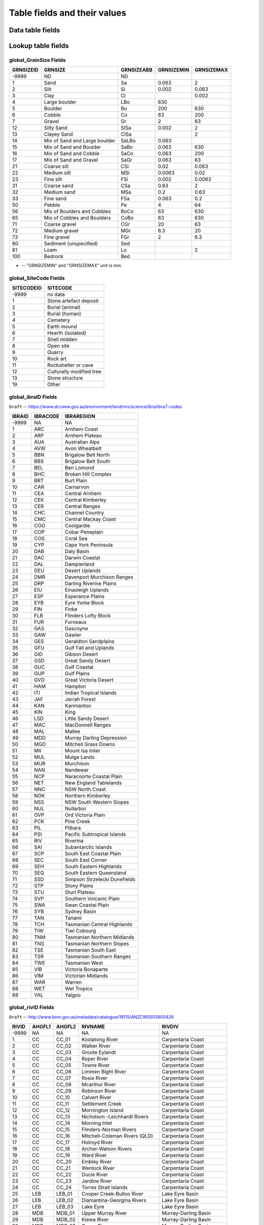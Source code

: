 =============================
Table fields and their values
=============================

Data table fields
-----------------



Lookup table fields
-------------------

..  _global_GrainSize_Fields:

global_GrainSize Fields
~~~~~~~~~~~~~~~~~~~~~~~

========= ============================= ========== ========== ==========
GRNSIZEID GRNSIZE                       GRNSIZEABB GRNSIZEMIN GRNSIZEMAX
========= ============================= ========== ========== ==========
-9999     ND                            ND                    
1         Sand                          Sa         0.063      2
2         Silt                          Si         0.002      0.063
3         Clay                          Cl                    0.002
4         Large boulder                 LBo        630        
5         Boulder                       Bo         200        630
6         Cobble                        Co         63         200
7         Gravel                        Gr         2          63
12        Silty Sand                    SiSa       0.002      2
13        Clayey Sand                   ClSa                  2
14        Mix of Sand and Large boulder SaLBo      0.063      
15        Mix of Sand and Boulder       SaBo       0.063      630
16        Mix of Sand and Cobble        SaCo       0.063      200
17        Mix of Sand and Gravel        SaGr       0.063      63
21        Coarse silt                   CSi        0.02       0.063
22        Medium silt                   MSi        0.0063     0.02
23        Fine silt                     FSi        0.002      0.0063
31        Coarse sand                   CSa        0.63       2
32        Medium sand                   MSa        0.2        0.63
33        Fine sand                     FSa        0.063      0.2
50        Pebble                        Pe         4          64
56        Mix of Boulders and Cobbles   BoCo       63         630
65        Mix of Cobbles and Boulders   CoBo       63         630
71        Coarse gravel                 CGr        20         63
72        Medium gravel                 MGr        6.3        20
73        Fine gravel                   FGr        2          6.3
80        Sediment (unspecified)        Sed                   
81        Loam                          Lo                    2
100       Bedrock                       Bed                   
========= ============================= ========== ========== ==========

* -- "GRNSIZEMIN" and "GRNSIZEMAX" unit is *mm*.

..  _global_SiteCode_Fields:

global_SiteCode Fields
~~~~~~~~~~~~~~~~~~~~

========== ========================
SITECODEID SITECODE
========== ========================
-9999      no data
1          Stone artefact deposit
2          Burial (animal)
3          Burial (human)
4          Cemetery
5          Earth mound
6          Hearth (isolated)
7          Shell midden
8          Open site
9          Quarry
10         Rock art
11         Rockshelter or cave
12         Culturally modified tree
13         Stone structure
19         Other
========== ========================

..  _global_ibraID_Fields:

global_ibraID Fields
~~~~~~~~~~~~~~~~~~~~

``Draft`` -- `https://www.dcceew.gov.au/environment/land/nrs/science/ibra/ibra7-codes <https://www.dcceew.gov.au/environment/land/nrs/science/ibra/ibra7-codes>`_

====== ======== =============================
IBRAID IBRACODE IBRAREGION
====== ======== =============================
-9999  NA       NA
1      ARC      Arnhem Coast
2      ARP      Arnhem Plateau
3      AUA      Australian Alps
4      AVW      Avon Wheatbelt
5      BBN      Brigalow Belt North
6      BBS      Brigalow Belt South
7      BEL      Ben Lomond
8      BHC      Broken Hill Complex
9      BRT      Burt Plain
10     CAR      Carnarvon
11     CEA      Central Arnhem
12     CEK      Central Kimberley
13     CER      Central Ranges
14     CHC      Channel Country
15     CMC      Central Mackay Coast
16     COO      Coolgardie
17     COP      Cobar Peneplain
18     COS      Coral Sea
19     CYP      Cape York Peninsula
20     DAB      Daly Basin
21     DAC      Darwin Coastal
22     DAL      Dampierland
23     DEU      Desert Uplands
24     DMR      Davenport Murchison Ranges
25     DRP      Darling Riverine Plains
26     EIU      Einasleigh Uplands
27     ESP      Esperance Plains
28     EYB      Eyre Yorke Block
29     FIN      Finke
30     FLB      Flinders Lofty Block
31     FUR      Furneaux
32     GAS      Gascoyne
33     GAW      Gawler
34     GES      Geraldton Sandplains
35     GFU      Gulf Fall and Uplands
36     GID      Gibson Desert
37     GSD      Great Sandy Desert
38     GUC      Gulf Coastal
39     GUP      Gulf Plains
40     GVD      Great Victoria Desert
41     HAM      Hampton
42     ITI      Indian Tropical Islands
43     JAF      Jarrah Forest
44     KAN      Kanmantoo
45     KIN      King
46     LSD      Little Sandy Desert
47     MAC      MacDonnell Ranges
48     MAL      Mallee
49     MDD      Murray Darling Depression
50     MGD      Mitchell Grass Downs
51     MII      Mount Isa Inlier
52     MUL      Mulga Lands
53     MUR      Murchison
54     NAN      Nandewar
55     NCP      Naracoorte Coastal Plain
56     NET      New England Tablelands
57     NNC      NSW North Coast
58     NOK      Northern Kimberley
59     NSS      NSW South Western Slopes
60     NUL      Nullarbor
61     OVP      Ord Victoria Plain
62     PCK      Pine Creek
63     PIL      Pilbara
64     PSI      Pacific Subtropical Islands
65     RIV      Riverina
66     SAI      Subantarctic Islands
67     SCP      South East Coastal Plain
68     SEC      South East Corner
69     SEH      South Eastern Highlands
70     SEQ      South Eastern Queensland
71     SSD      Simpson Strzelecki Dunefields
72     STP      Stony Plains
73     STU      Sturt Plateau
74     SVP      Southern Volcanic Plain
75     SWA      Swan Coastal Plain
76     SYB      Sydney Basin
77     TAN      Tanami
78     TCH      Tasmanian Central Highlands
79     TIW      Tiwi Cobourg
80     TNM      Tasmanian Northern Midlands
81     TNS      Tasmanian Northern Slopes
82     TSE      Tasmanian South East
83     TSR      Tasmanian Southern Ranges
84     TWE      Tasmanian West
85     VIB      Victoria Bonaparte
86     VIM      Victorian Midlands
87     WAR      Warren
88     WET      Wet Tropics
89     YAL      Yalgoo
====== ======== =============================

..  _global_rivID_Fields:

global_rivID Fields
~~~~~~~~~~~~~~~~~~~~

``Draft`` -- `http://www.bom.gov.au/metadata/catalogue/19115/ANZCW0503900426 <http://www.bom.gov.au/metadata/catalogue/19115/ANZCW0503900426>`_

+-------+--------+--------+---------------------+---------------------+
| RIVID | AHGFL1 | AHGFL2 | RIVNAME             | RIVDIV              |
+=======+========+========+=====================+=====================+
| -9999 | NA     | NA     | NA                  | NA                  |
+-------+--------+--------+---------------------+---------------------+
| 1     | CC     | CC_01  | Koolatong River     | Carpentaria Coast   |
+-------+--------+--------+---------------------+---------------------+
| 2     | CC     | CC_02  | Walker River        | Carpentaria Coast   |
+-------+--------+--------+---------------------+---------------------+
| 3     | CC     | CC_03  | Groote Eylandt      | Carpentaria Coast   |
+-------+--------+--------+---------------------+---------------------+
| 4     | CC     | CC_04  | Roper River         | Carpentaria Coast   |
+-------+--------+--------+---------------------+---------------------+
| 5     | CC     | CC_05  | Towns River         | Carpentaria Coast   |
+-------+--------+--------+---------------------+---------------------+
| 6     | CC     | CC_06  | Limmen Bight River  | Carpentaria Coast   |
+-------+--------+--------+---------------------+---------------------+
| 7     | CC     | CC_07  | Rosie River         | Carpentaria Coast   |
+-------+--------+--------+---------------------+---------------------+
| 8     | CC     | CC_08  | Mcarthur River      | Carpentaria Coast   |
+-------+--------+--------+---------------------+---------------------+
| 9     | CC     | CC_09  | Robinson River      | Carpentaria Coast   |
+-------+--------+--------+---------------------+---------------------+
| 10    | CC     | CC_10  | Calvert River       | Carpentaria Coast   |
+-------+--------+--------+---------------------+---------------------+
| 11    | CC     | CC_11  | Settlement Creek    | Carpentaria Coast   |
+-------+--------+--------+---------------------+---------------------+
| 12    | CC     | CC_12  | Mornington Island   | Carpentaria Coast   |
+-------+--------+--------+---------------------+---------------------+
| 13    | CC     | CC_13  | Nicholson           | Carpentaria Coast   |
|       |        |        | -Leichhardt Rivers  |                     |
+-------+--------+--------+---------------------+---------------------+
| 14    | CC     | CC_14  | Morning Inlet       | Carpentaria Coast   |
+-------+--------+--------+---------------------+---------------------+
| 15    | CC     | CC_15  | Flinders-Norman     | Carpentaria Coast   |
|       |        |        | Rivers              |                     |
+-------+--------+--------+---------------------+---------------------+
| 16    | CC     | CC_16  | Mitchell-Coleman    | Carpentaria Coast   |
|       |        |        | Rivers (QLD)        |                     |
+-------+--------+--------+---------------------+---------------------+
| 17    | CC     | CC_17  | Holroyd River       | Carpentaria Coast   |
+-------+--------+--------+---------------------+---------------------+
| 18    | CC     | CC_18  | Archer-Watson       | Carpentaria Coast   |
|       |        |        | Rivers              |                     |
+-------+--------+--------+---------------------+---------------------+
| 19    | CC     | CC_19  | Ward River          | Carpentaria Coast   |
+-------+--------+--------+---------------------+---------------------+
| 20    | CC     | CC_20  | Embley River        | Carpentaria Coast   |
+-------+--------+--------+---------------------+---------------------+
| 21    | CC     | CC_21  | Wenlock River       | Carpentaria Coast   |
+-------+--------+--------+---------------------+---------------------+
| 22    | CC     | CC_22  | Ducie River         | Carpentaria Coast   |
+-------+--------+--------+---------------------+---------------------+
| 23    | CC     | CC_23  | Jardine River       | Carpentaria Coast   |
+-------+--------+--------+---------------------+---------------------+
| 24    | CC     | CC_24  | Torres Strait       | Carpentaria Coast   |
|       |        |        | Islands             |                     |
+-------+--------+--------+---------------------+---------------------+
| 25    | LEB    | LEB_01 | Cooper Creek-Bulloo | Lake Eyre Basin     |
|       |        |        | River               |                     |
+-------+--------+--------+---------------------+---------------------+
| 26    | LEB    | LEB_02 | Diamantina-Georgina | Lake Eyre Basin     |
|       |        |        | Rivers              |                     |
+-------+--------+--------+---------------------+---------------------+
| 27    | LEB    | LEB_03 | Lake Eyre           | Lake Eyre Basin     |
+-------+--------+--------+---------------------+---------------------+
| 28    | MDB    | MDB_01 | Upper Murray River  | Murray-Darling      |
|       |        |        |                     | Basin               |
+-------+--------+--------+---------------------+---------------------+
| 29    | MDB    | MDB_02 | Kiewa River         | Murray-Darling      |
|       |        |        |                     | Basin               |
+-------+--------+--------+---------------------+---------------------+
| 30    | MDB    | MDB_03 | Ovens River         | Murray-Darling      |
|       |        |        |                     | Basin               |
+-------+--------+--------+---------------------+---------------------+
| 31    | MDB    | MDB_04 | Broken River        | Murray-Darling      |
|       |        |        |                     | Basin               |
+-------+--------+--------+---------------------+---------------------+
| 32    | MDB    | MDB_05 | Goulburn River      | Murray-Darling      |
|       |        |        |                     | Basin               |
+-------+--------+--------+---------------------+---------------------+
| 33    | MDB    | MDB_06 | Campaspe River      | Murray-Darling      |
|       |        |        |                     | Basin               |
+-------+--------+--------+---------------------+---------------------+
| 34    | MDB    | MDB_07 | Loddon River        | Murray-Darling      |
|       |        |        |                     | Basin               |
+-------+--------+--------+---------------------+---------------------+
| 35    | MDB    | MDB_08 | Avoca River         | Murray-Darling      |
|       |        |        |                     | Basin               |
+-------+--------+--------+---------------------+---------------------+
| 36    | MDB    | MDB_09 | Avon River-Tyrell   | Murray-Darling      |
|       |        |        | Lake                | Basin               |
+-------+--------+--------+---------------------+---------------------+
| 37    | MDB    | MDB_10 | Murray Riverina     | Murray-Darling      |
|       |        |        |                     | Basin               |
+-------+--------+--------+---------------------+---------------------+
| 38    | MDB    | MDB_11 | Billabong-Yanco     | Murray-Darling      |
|       |        |        | Creeks              | Basin               |
+-------+--------+--------+---------------------+---------------------+
| 39    | MDB    | MDB_12 | Murrumbidgee River  | Murray-Darling      |
|       |        |        |                     | Basin               |
+-------+--------+--------+---------------------+---------------------+
| 40    | MDB    | MDB_13 | Lachlan River       | Murray-Darling      |
|       |        |        |                     | Basin               |
+-------+--------+--------+---------------------+---------------------+
| 41    | MDB    | MDB_14 | Benanee-Willandra   | Murray-Darling      |
|       |        |        | Creek               | Basin               |
+-------+--------+--------+---------------------+---------------------+
| 42    | MDB    | MDB_15 | Wimmera River       | Murray-Darling      |
|       |        |        |                     | Basin               |
+-------+--------+--------+---------------------+---------------------+
| 43    | MDB    | MDB_16 | Upper Mallee        | Murray-Darling      |
|       |        |        |                     | Basin               |
+-------+--------+--------+---------------------+---------------------+
| 44    | MDB    | MDB_17 | Border Rivers       | Murray-Darling      |
|       |        |        |                     | Basin               |
+-------+--------+--------+---------------------+---------------------+
| 45    | MDB    | MDB_18 | Moonie River        | Murray-Darling      |
|       |        |        |                     | Basin               |
+-------+--------+--------+---------------------+---------------------+
| 46    | MDB    | MDB_19 | Gwydir River        | Murray-Darling      |
|       |        |        |                     | Basin               |
+-------+--------+--------+---------------------+---------------------+
| 47    | MDB    | MDB_20 | Namoi River         | Murray-Darling      |
|       |        |        |                     | Basin               |
+-------+--------+--------+---------------------+---------------------+
| 48    | MDB    | MDB_21 | Castlereagh River   | Murray-Darling      |
|       |        |        |                     | Basin               |
+-------+--------+--------+---------------------+---------------------+
| 49    | MDB    | MDB_22 | Macquarie-Bogan     | Murray-Darling      |
|       |        |        | Rivers              | Basin               |
+-------+--------+--------+---------------------+---------------------+
| 50    | MDB    | MDB_23 | Condamine-Culgoa    | Murray-Darling      |
|       |        |        | Rivers              | Basin               |
+-------+--------+--------+---------------------+---------------------+
| 51    | MDB    | MDB_24 | Warrego River       | Murray-Darling      |
|       |        |        |                     | Basin               |
+-------+--------+--------+---------------------+---------------------+
| 52    | MDB    | MDB_25 | Paroo River         | Murray-Darling      |
|       |        |        |                     | Basin               |
+-------+--------+--------+---------------------+---------------------+
| 53    | MDB    | MDB_26 | Darling River       | Murray-Darling      |
|       |        |        |                     | Basin               |
+-------+--------+--------+---------------------+---------------------+
| 54    | MDB    | MDB_27 | Lower Mallee        | Murray-Darling      |
|       |        |        |                     | Basin               |
+-------+--------+--------+---------------------+---------------------+
| 55    | MDB    | MDB_28 | Lower Murray River  | Murray-Darling      |
|       |        |        |                     | Basin               |
+-------+--------+--------+---------------------+---------------------+
| 56    | NEC    | NEC_01 | Jacky Jacky Creek   | North East Coast    |
+-------+--------+--------+---------------------+---------------------+
| 57    | NEC    | NEC_02 | Olive-Pascoe Rivers | North East Coast    |
+-------+--------+--------+---------------------+---------------------+
| 58    | NEC    | NEC_03 | Lockhart River      | North East Coast    |
+-------+--------+--------+---------------------+---------------------+
| 59    | NEC    | NEC_04 | Stewart River       | North East Coast    |
+-------+--------+--------+---------------------+---------------------+
| 60    | NEC    | NEC_05 | Normanby River      | North East Coast    |
+-------+--------+--------+---------------------+---------------------+
| 61    | NEC    | NEC_06 | Jeannie River       | North East Coast    |
+-------+--------+--------+---------------------+---------------------+
| 62    | NEC    | NEC_07 | Endeavour River     | North East Coast    |
+-------+--------+--------+---------------------+---------------------+
| 63    | NEC    | NEC_08 | Daintree River      | North East Coast    |
+-------+--------+--------+---------------------+---------------------+
| 64    | NEC    | NEC_09 | Mossman River       | North East Coast    |
+-------+--------+--------+---------------------+---------------------+
| 65    | NEC    | NEC_10 | Barron River        | North East Coast    |
+-------+--------+--------+---------------------+---------------------+
| 66    | NEC    | NEC_11 | Mulgrave-Russell    | North East Coast    |
|       |        |        | Rivers              |                     |
+-------+--------+--------+---------------------+---------------------+
| 67    | NEC    | NEC_12 | Johnstone River     | North East Coast    |
+-------+--------+--------+---------------------+---------------------+
| 68    | NEC    | NEC_13 | Tully-Murray Rivers | North East Coast    |
+-------+--------+--------+---------------------+---------------------+
| 69    | NEC    | NEC_14 | Cardwell Coast      | North East Coast    |
+-------+--------+--------+---------------------+---------------------+
| 70    | NEC    | NEC_15 | Hinchinbrook Island | North East Coast    |
+-------+--------+--------+---------------------+---------------------+
| 71    | NEC    | NEC_16 | Herbert River       | North East Coast    |
+-------+--------+--------+---------------------+---------------------+
| 72    | NEC    | NEC_17 | Black River         | North East Coast    |
+-------+--------+--------+---------------------+---------------------+
| 73    | NEC    | NEC_18 | Ross River          | North East Coast    |
+-------+--------+--------+---------------------+---------------------+
| 74    | NEC    | NEC_19 | Haughton River      | North East Coast    |
+-------+--------+--------+---------------------+---------------------+
| 75    | NEC    | NEC_20 | Burdekin River      | North East Coast    |
+-------+--------+--------+---------------------+---------------------+
| 76    | NEC    | NEC_21 | Don River           | North East Coast    |
+-------+--------+--------+---------------------+---------------------+
| 77    | NEC    | NEC_22 | Proserpine River    | North East Coast    |
+-------+--------+--------+---------------------+---------------------+
| 78    | NEC    | NEC_23 | Whitsunday Islands  | North East Coast    |
+-------+--------+--------+---------------------+---------------------+
| 79    | NEC    | NEC_24 | O'connell River     | North East Coast    |
+-------+--------+--------+---------------------+---------------------+
| 80    | NEC    | NEC_25 | Pioneer River       | North East Coast    |
+-------+--------+--------+---------------------+---------------------+
| 81    | NEC    | NEC_26 | Plane Creek         | North East Coast    |
+-------+--------+--------+---------------------+---------------------+
| 82    | NEC    | NEC_27 | Styx River          | North East Coast    |
+-------+--------+--------+---------------------+---------------------+
| 83    | NEC    | NEC_28 | Shoalwater Creek    | North East Coast    |
+-------+--------+--------+---------------------+---------------------+
| 84    | NEC    | NEC_29 | Water Park Creek    | North East Coast    |
+-------+--------+--------+---------------------+---------------------+
| 85    | NEC    | NEC_30 | Fitzroy River (QLD) | North East Coast    |
+-------+--------+--------+---------------------+---------------------+
| 86    | NEC    | NEC_31 | Calliope River      | North East Coast    |
+-------+--------+--------+---------------------+---------------------+
| 87    | NEC    | NEC_32 | Curtis Island       | North East Coast    |
+-------+--------+--------+---------------------+---------------------+
| 88    | NEC    | NEC_33 | Boyne River         | North East Coast    |
+-------+--------+--------+---------------------+---------------------+
| 89    | NEC    | NEC_34 | Baffle Creek        | North East Coast    |
+-------+--------+--------+---------------------+---------------------+
| 90    | NEC    | NEC_35 | Kolan River         | North East Coast    |
+-------+--------+--------+---------------------+---------------------+
| 91    | NEC    | NEC_36 | Burnett River       | North East Coast    |
+-------+--------+--------+---------------------+---------------------+
| 92    | NEC    | NEC_37 | Burrum River        | North East Coast    |
+-------+--------+--------+---------------------+---------------------+
| 93    | NEC    | NEC_38 | Mary River (QLD)    | North East Coast    |
+-------+--------+--------+---------------------+---------------------+
| 94    | NEC    | NEC_39 | Fraser Island       | North East Coast    |
+-------+--------+--------+---------------------+---------------------+
| 95    | NEC    | NEC_40 | Noosa River         | North East Coast    |
+-------+--------+--------+---------------------+---------------------+
| 96    | NEC    | NEC_41 | Maroochy River      | North East Coast    |
+-------+--------+--------+---------------------+---------------------+
| 97    | NEC    | NEC_42 | Pine River          | North East Coast    |
+-------+--------+--------+---------------------+---------------------+
| 98    | NEC    | NEC_43 | Brisbane River      | North East Coast    |
+-------+--------+--------+---------------------+---------------------+
| 99    | NEC    | NEC_44 | Stradbroke Island   | North East Coast    |
+-------+--------+--------+---------------------+---------------------+
| 100   | NEC    | NEC_45 | Logan-Albert Rivers | North East Coast    |
+-------+--------+--------+---------------------+---------------------+
| 101   | NEC    | NEC_46 | South Coast         | North East Coast    |
+-------+--------+--------+---------------------+---------------------+
| 102   | NWP    | NWP_01 | De Grey River       | North Western       |
|       |        |        |                     | Plateau             |
+-------+--------+--------+---------------------+---------------------+
| 103   | NWP    | NWP_02 | Sandy Desert        | North Western       |
|       |        |        |                     | Plateau             |
+-------+--------+--------+---------------------+---------------------+
| 104   | PG     | PG_01  | Greenough River     | Pilbara-Gascoyne    |
+-------+--------+--------+---------------------+---------------------+
| 105   | PG     | PG_02  | Murchison River     | Pilbara-Gascoyne    |
+-------+--------+--------+---------------------+---------------------+
| 106   | PG     | PG_03  | Wooramel River      | Pilbara-Gascoyne    |
+-------+--------+--------+---------------------+---------------------+
| 107   | PG     | PG_04  | Gascoyne River      | Pilbara-Gascoyne    |
+-------+--------+--------+---------------------+---------------------+
| 108   | PG     | PG_05  | Yannarie River      | Pilbara-Gascoyne    |
+-------+--------+--------+---------------------+---------------------+
| 109   | PG     | PG_06  | Ashburton River     | Pilbara-Gascoyne    |
+-------+--------+--------+---------------------+---------------------+
| 110   | PG     | PG_07  | Onslow Coast        | Pilbara-Gascoyne    |
+-------+--------+--------+---------------------+---------------------+
| 111   | PG     | PG_08  | Fortescue River     | Pilbara-Gascoyne    |
+-------+--------+--------+---------------------+---------------------+
| 112   | PG     | PG_09  | Port Hedland Coast  | Pilbara-Gascoyne    |
+-------+--------+--------+---------------------+---------------------+
| 113   | SAG    | SAG_01 | Fleurieu Peninsula  | South Australian    |
|       |        |        |                     | Gulf                |
+-------+--------+--------+---------------------+---------------------+
| 114   | SAG    | SAG_02 | Myponga River       | South Australian    |
|       |        |        |                     | Gulf                |
+-------+--------+--------+---------------------+---------------------+
| 115   | SAG    | SAG_03 | Onkaparinga River   | South Australian    |
|       |        |        |                     | Gulf                |
+-------+--------+--------+---------------------+---------------------+
| 116   | SAG    | SAG_04 | Torrens River       | South Australian    |
|       |        |        |                     | Gulf                |
+-------+--------+--------+---------------------+---------------------+
| 117   | SAG    | SAG_05 | Gawler River        | South Australian    |
|       |        |        |                     | Gulf                |
+-------+--------+--------+---------------------+---------------------+
| 118   | SAG    | SAG_06 | Wakefield River     | South Australian    |
|       |        |        |                     | Gulf                |
+-------+--------+--------+---------------------+---------------------+
| 119   | SAG    | SAG_07 | Broughton River     | South Australian    |
|       |        |        |                     | Gulf                |
+-------+--------+--------+---------------------+---------------------+
| 120   | SAG    | SAG_08 | Lake                | South Australian    |
|       |        |        | Torrens-Mambray     | Gulf                |
|       |        |        | Coast               |                     |
+-------+--------+--------+---------------------+---------------------+
| 121   | SAG    | SAG_09 | Spencer Gulf        | South Australian    |
|       |        |        |                     | Gulf                |
+-------+--------+--------+---------------------+---------------------+
| 122   | SAG    | SAG_10 | Eyre Peninsula      | South Australian    |
|       |        |        |                     | Gulf                |
+-------+--------+--------+---------------------+---------------------+
| 123   | SAG    | SAG_11 | Kangaroo Island     | South Australian    |
|       |        |        |                     | Gulf                |
+-------+--------+--------+---------------------+---------------------+
| 124   | SEN    | SEN_01 | Tweed River         | South East Coast    |
|       |        |        |                     | (NSW)               |
+-------+--------+--------+---------------------+---------------------+
| 125   | SEN    | SEN_02 | Brunswick River     | South East Coast    |
|       |        |        |                     | (NSW)               |
+-------+--------+--------+---------------------+---------------------+
| 126   | SEN    | SEN_03 | Richmond River      | South East Coast    |
|       |        |        |                     | (NSW)               |
+-------+--------+--------+---------------------+---------------------+
| 127   | SEN    | SEN_04 | Clarence River      | South East Coast    |
|       |        |        |                     | (NSW)               |
+-------+--------+--------+---------------------+---------------------+
| 128   | SEN    | SEN_05 | Bellinger River     | South East Coast    |
|       |        |        |                     | (NSW)               |
+-------+--------+--------+---------------------+---------------------+
| 129   | SEN    | SEN_06 | Macleay River       | South East Coast    |
|       |        |        |                     | (NSW)               |
+-------+--------+--------+---------------------+---------------------+
| 130   | SEN    | SEN_07 | Hastings River      | South East Coast    |
|       |        |        |                     | (NSW)               |
+-------+--------+--------+---------------------+---------------------+
| 131   | SEN    | SEN_08 | Manning River       | South East Coast    |
|       |        |        |                     | (NSW)               |
+-------+--------+--------+---------------------+---------------------+
| 132   | SEN    | SEN_09 | Karuah River        | South East Coast    |
|       |        |        |                     | (NSW)               |
+-------+--------+--------+---------------------+---------------------+
| 133   | SEN    | SEN_10 | Hunter River        | South East Coast    |
|       |        |        |                     | (NSW)               |
+-------+--------+--------+---------------------+---------------------+
| 134   | SEN    | SEN_11 | Macquarie-Tuggerah  | South East Coast    |
|       |        |        | Lakes               | (NSW)               |
+-------+--------+--------+---------------------+---------------------+
| 135   | SEN    | SEN_12 | Hawkesbury River    | South East Coast    |
|       |        |        |                     | (NSW)               |
+-------+--------+--------+---------------------+---------------------+
| 136   | SEN    | SEN_13 | Sydney              | South East Coast    |
|       |        |        | Coast-Georges River | (NSW)               |
+-------+--------+--------+---------------------+---------------------+
| 137   | SEN    | SEN_14 | Wollongong Coast    | South East Coast    |
|       |        |        |                     | (NSW)               |
+-------+--------+--------+---------------------+---------------------+
| 138   | SEN    | SEN_15 | Shoalhaven River    | South East Coast    |
|       |        |        |                     | (NSW)               |
+-------+--------+--------+---------------------+---------------------+
| 139   | SEN    | SEN_16 | Clyde River-Jervis  | South East Coast    |
|       |        |        | Bay                 | (NSW)               |
+-------+--------+--------+---------------------+---------------------+
| 140   | SEN    | SEN_17 | Moruya River        | South East Coast    |
|       |        |        |                     | (NSW)               |
+-------+--------+--------+---------------------+---------------------+
| 141   | SEN    | SEN_18 | Tuross River        | South East Coast    |
|       |        |        |                     | (NSW)               |
+-------+--------+--------+---------------------+---------------------+
| 142   | SEN    | SEN_19 | Bega River          | South East Coast    |
|       |        |        |                     | (NSW)               |
+-------+--------+--------+---------------------+---------------------+
| 143   | SEN    | SEN_20 | Towamba River       | South East Coast    |
|       |        |        |                     | (NSW)               |
+-------+--------+--------+---------------------+---------------------+
| 144   | SEV    | SEV_01 | East Gippsland      | South East Coast    |
|       |        |        |                     | (Victoria)          |
+-------+--------+--------+---------------------+---------------------+
| 145   | SEV    | SEV_02 | Snowy River         | South East Coast    |
|       |        |        |                     | (Victoria)          |
+-------+--------+--------+---------------------+---------------------+
| 146   | SEV    | SEV_03 | Mitchell-Thomson    | South East Coast    |
|       |        |        | Rivers              | (Victoria)          |
+-------+--------+--------+---------------------+---------------------+
| 147   | SEV    | SEV_04 | South Gippsland     | South East Coast    |
|       |        |        |                     | (Victoria)          |
+-------+--------+--------+---------------------+---------------------+
| 148   | SEV    | SEV_05 | Bunyip River        | South East Coast    |
|       |        |        |                     | (Victoria)          |
+-------+--------+--------+---------------------+---------------------+
| 149   | SEV    | SEV_06 | Yarra River         | South East Coast    |
|       |        |        |                     | (Victoria)          |
+-------+--------+--------+---------------------+---------------------+
| 150   | SEV    | SEV_07 | Werribee River      | South East Coast    |
|       |        |        |                     | (Victoria)          |
+-------+--------+--------+---------------------+---------------------+
| 151   | SEV    | SEV_08 | Little River        | South East Coast    |
|       |        |        |                     | (Victoria)          |
+-------+--------+--------+---------------------+---------------------+
| 152   | SEV    | SEV_09 | Barwon River-Lake   | South East Coast    |
|       |        |        | Corangamite         | (Victoria)          |
+-------+--------+--------+---------------------+---------------------+
| 153   | SEV    | SEV_10 | Otway Coast         | South East Coast    |
|       |        |        |                     | (Victoria)          |
+-------+--------+--------+---------------------+---------------------+
| 154   | SEV    | SEV_11 | Hopkins River       | South East Coast    |
|       |        |        |                     | (Victoria)          |
+-------+--------+--------+---------------------+---------------------+
| 155   | SEV    | SEV_12 | Portland Coast      | South East Coast    |
|       |        |        |                     | (Victoria)          |
+-------+--------+--------+---------------------+---------------------+
| 156   | SEV    | SEV_13 | Glenelg River       | South East Coast    |
|       |        |        |                     | (Victoria)          |
+-------+--------+--------+---------------------+---------------------+
| 157   | SEV    | SEV_14 | Millicent Coast     | South East Coast    |
|       |        |        |                     | (Victoria)          |
+-------+--------+--------+---------------------+---------------------+
| 158   | SWC    | SWC_01 | Esperance Coast     | South West Coast    |
+-------+--------+--------+---------------------+---------------------+
| 159   | SWC    | SWC_02 | Albany Coast        | South West Coast    |
+-------+--------+--------+---------------------+---------------------+
| 160   | SWC    | SWC_03 | Denmark River       | South West Coast    |
+-------+--------+--------+---------------------+---------------------+
| 161   | SWC    | SWC_04 | Kent River          | South West Coast    |
+-------+--------+--------+---------------------+---------------------+
| 162   | SWC    | SWC_05 | Frankland-Deep      | South West Coast    |
|       |        |        | Rivers              |                     |
+-------+--------+--------+---------------------+---------------------+
| 163   | SWC    | SWC_06 | Shannon River       | South West Coast    |
+-------+--------+--------+---------------------+---------------------+
| 164   | SWC    | SWC_07 | Warren River        | South West Coast    |
+-------+--------+--------+---------------------+---------------------+
| 165   | SWC    | SWC_08 | Donnelly River      | South West Coast    |
+-------+--------+--------+---------------------+---------------------+
| 166   | SWC    | SWC_09 | Blackwood River     | South West Coast    |
+-------+--------+--------+---------------------+---------------------+
| 167   | SWC    | SWC_10 | Busselton Coast     | South West Coast    |
+-------+--------+--------+---------------------+---------------------+
| 168   | SWC    | SWC_11 | Collie-Preston      | South West Coast    |
|       |        |        | Rivers              |                     |
+-------+--------+--------+---------------------+---------------------+
| 169   | SWC    | SWC_12 | Murray River (WA)   | South West Coast    |
+-------+--------+--------+---------------------+---------------------+
| 170   | SWC    | SWC_13 | Swan Coast-Avon     | South West Coast    |
|       |        |        | River               |                     |
+-------+--------+--------+---------------------+---------------------+
| 171   | SWC    | SWC_14 | Moore-Hill Rivers   | South West Coast    |
+-------+--------+--------+---------------------+---------------------+
| 172   | SWP    | SWP_01 | Gairdner            | South Western       |
|       |        |        |                     | Plateau             |
+-------+--------+--------+---------------------+---------------------+
| 173   | SWP    | SWP_02 | Nullarbor           | South Western       |
|       |        |        |                     | Plateau             |
+-------+--------+--------+---------------------+---------------------+
| 174   | SWP    | SWP_03 | Salt Lake           | South Western       |
|       |        |        |                     | Plateau             |
+-------+--------+--------+---------------------+---------------------+
| 175   | TAS    | TAS_01 | Flinders-Cape       | Tasmania            |
|       |        |        | Barren Islands      |                     |
+-------+--------+--------+---------------------+---------------------+
| 176   | TAS    | TAS_02 | East Coast          | Tasmania            |
+-------+--------+--------+---------------------+---------------------+
| 177   | TAS    | TAS_03 | Coal River          | Tasmania            |
+-------+--------+--------+---------------------+---------------------+
| 178   | TAS    | TAS_04 | Derwent River       | Tasmania            |
+-------+--------+--------+---------------------+---------------------+
| 179   | TAS    | TAS_05 | Kingston Coast      | Tasmania            |
+-------+--------+--------+---------------------+---------------------+
| 180   | TAS    | TAS_06 | Huon River          | Tasmania            |
+-------+--------+--------+---------------------+---------------------+
| 181   | TAS    | TAS_07 | South-West Coast    | Tasmania            |
+-------+--------+--------+---------------------+---------------------+
| 182   | TAS    | TAS_08 | Gordon River        | Tasmania            |
+-------+--------+--------+---------------------+---------------------+
| 183   | TAS    | TAS_09 | King-Henty Rivers   | Tasmania            |
+-------+--------+--------+---------------------+---------------------+
| 184   | TAS    | TAS_10 | Pieman River        | Tasmania            |
+-------+--------+--------+---------------------+---------------------+
| 185   | TAS    | TAS_11 | Sandy Cape Coast    | Tasmania            |
+-------+--------+--------+---------------------+---------------------+
| 186   | TAS    | TAS_12 | Arthur River        | Tasmania            |
+-------+--------+--------+---------------------+---------------------+
| 187   | TAS    | TAS_13 | King Island         | Tasmania            |
+-------+--------+--------+---------------------+---------------------+
| 188   | TAS    | TAS_14 | Smithton-Burnie     | Tasmania            |
|       |        |        | Coast               |                     |
+-------+--------+--------+---------------------+---------------------+
| 189   | TAS    | TAS_15 | Forth River         | Tasmania            |
+-------+--------+--------+---------------------+---------------------+
| 190   | TAS    | TAS_16 | Mersey River        | Tasmania            |
+-------+--------+--------+---------------------+---------------------+
| 191   | TAS    | TAS_17 | Rubicon River       | Tasmania            |
+-------+--------+--------+---------------------+---------------------+
| 192   | TAS    | TAS_18 | Tamar River         | Tasmania            |
+-------+--------+--------+---------------------+---------------------+
| 193   | TAS    | TAS_19 | Piper-Ringarooma    | Tasmania            |
|       |        |        | Rivers              |                     |
+-------+--------+--------+---------------------+---------------------+
| 194   | TTS    | TTS_01 | Cape Leveque Coast  | Tanami-Timor Sea    |
|       |        |        |                     | Coast               |
+-------+--------+--------+---------------------+---------------------+
| 195   | TTS    | TTS_02 | Fitzroy River (WA)  | Tanami-Timor Sea    |
|       |        |        |                     | Coast               |
+-------+--------+--------+---------------------+---------------------+
| 196   | TTS    | TTS_03 | Lennard River       | Tanami-Timor Sea    |
|       |        |        |                     | Coast               |
+-------+--------+--------+---------------------+---------------------+
| 197   | TTS    | TTS_04 | Isdell River        | Tanami-Timor Sea    |
|       |        |        |                     | Coast               |
+-------+--------+--------+---------------------+---------------------+
| 198   | TTS    | TTS_05 | Prince Regent River | Tanami-Timor Sea    |
|       |        |        |                     | Coast               |
+-------+--------+--------+---------------------+---------------------+
| 199   | TTS    | TTS_06 | King Edward River   | Tanami-Timor Sea    |
|       |        |        |                     | Coast               |
+-------+--------+--------+---------------------+---------------------+
| 200   | TTS    | TTS_07 | Drysdale River      | Tanami-Timor Sea    |
|       |        |        |                     | Coast               |
+-------+--------+--------+---------------------+---------------------+
| 201   | TTS    | TTS_08 | Ord-Pentecost       | Tanami-Timor Sea    |
|       |        |        | Rivers              | Coast               |
+-------+--------+--------+---------------------+---------------------+
| 202   | TTS    | TTS_09 | Keep River          | Tanami-Timor Sea    |
|       |        |        |                     | Coast               |
+-------+--------+--------+---------------------+---------------------+
| 203   | TTS    | TTS_10 | Victoria River-wiso | Tanami-Timor Sea    |
|       |        |        |                     | Coast               |
+-------+--------+--------+---------------------+---------------------+
| 204   | TTS    | TTS_11 | Fitzmaurice River   | Tanami-Timor Sea    |
|       |        |        |                     | Coast               |
+-------+--------+--------+---------------------+---------------------+
| 205   | TTS    | TTS_12 | Moyle River         | Tanami-Timor Sea    |
|       |        |        |                     | Coast               |
+-------+--------+--------+---------------------+---------------------+
| 206   | TTS    | TTS_13 | Daly River          | Tanami-Timor Sea    |
|       |        |        |                     | Coast               |
+-------+--------+--------+---------------------+---------------------+
| 207   | TTS    | TTS_14 | Finniss River       | Tanami-Timor Sea    |
|       |        |        |                     | Coast               |
+-------+--------+--------+---------------------+---------------------+
| 208   | TTS    | TTS_15 | Bathurst-Melville   | Tanami-Timor Sea    |
|       |        |        | Islands             | Coast               |
+-------+--------+--------+---------------------+---------------------+
| 209   | TTS    | TTS_16 | Adelaide River      | Tanami-Timor Sea    |
|       |        |        |                     | Coast               |
+-------+--------+--------+---------------------+---------------------+
| 210   | TTS    | TTS_17 | Mary River (NT)     | Tanami-Timor Sea    |
|       |        |        |                     | Coast               |
+-------+--------+--------+---------------------+---------------------+
| 211   | TTS    | TTS_18 | Wildman River       | Tanami-Timor Sea    |
|       |        |        |                     | Coast               |
+-------+--------+--------+---------------------+---------------------+
| 212   | TTS    | TTS_19 | South Alligator     | Tanami-Timor Sea    |
|       |        |        | River               | Coast               |
+-------+--------+--------+---------------------+---------------------+
| 213   | TTS    | TTS_20 | East Alligator      | Tanami-Timor Sea    |
|       |        |        | River               | Coast               |
+-------+--------+--------+---------------------+---------------------+
| 214   | TTS    | TTS_21 | Goomadeer River     | Tanami-Timor Sea    |
|       |        |        |                     | Coast               |
+-------+--------+--------+---------------------+---------------------+
| 215   | TTS    | TTS_22 | Liverpool River     | Tanami-Timor Sea    |
|       |        |        |                     | Coast               |
+-------+--------+--------+---------------------+---------------------+
| 216   | TTS    | TTS_23 | Blyth River         | Tanami-Timor Sea    |
|       |        |        |                     | Coast               |
+-------+--------+--------+---------------------+---------------------+
| 217   | TTS    | TTS_24 | Goyder River        | Tanami-Timor Sea    |
|       |        |        |                     | Coast               |
+-------+--------+--------+---------------------+---------------------+
| 218   | TTS    | TTS_25 | Buckingham River    | Tanami-Timor Sea    |
|       |        |        |                     | Coast               |
+-------+--------+--------+---------------------+---------------------+

..  _global_PubType_Fields:

global_PubType Fields
~~~~~~~~~~~~~~~~~~~~~

========= =============
PUBTYPEID PUBTYPE
========= =============
1         article
2         book
3         booklet
4         conference
5         inbook
6         incollection
7         inproceedings
8         manual
9         mastersthesis
10        misc
11        phdthesis
12        proceedings
13        techreport
14        unpublished
15        pers_comm
16        online
========= =============

* **article** [#]_ -- An article from a journal or magazine. *Required fields*: author, title, journal, year. *Optional fields*: volume, number, pages, month, note.

* **book** -- A book with an explicit publisher. *Required fields*: author or editor, title, publisher, year. *Optional fields*: volume or number, series, address, edition, month, note.

* **booklet** -- A work that is printed and bound, but without a named publisher or sponsoring institution. *Required field*: title. *Optional fields*: author, howpublished, address, month, year, note.

* **conference** -- The same as INPROCEEDINGS, included for Scribe compatibility.

* **inbook** -- A part of a book, which may be a chapter (or section or whatever) and/or a range of pages. *Required fields*: author or editor, title, chapter and/or pages, publisher, year. *Optional fields*: volume or number, series, type, address, edition, month, note.

* **incollection** -- A part of a book having its own title. *Required fields*: author, title, booktitle, publisher, year. *Optional fields*: editor, volume or number, series, type, chapter, pages, address, edition, month, note.

* **inproceedings** -- An article in a conference proceedings. *Required fields*: author, title, booktitle, year. *Optional fields*: editor, volume or number, series, pages, address, month, organization, publisher, note.

* **manual** -- Technical documentation. *Required field*: title. *Optional fields*: author, organization, address, edition, month, year, note.

* **mastersthesis** -- A Master's thesis. *Required fields*: author, title, school, year. *Optional fields*: type, address, month, note.

* **misc** -- Use this type when nothing else fits. *Required fields*: none. *Optional fields*: author, title, howpublished, month, year, note.

* **phdthesis** -- A PhD thesis. *Required fields*: author, title, school, year. *Optional fields*: type, address, month, note.

* **proceedings** -- The proceedings of a conference. *Required fields*: title, year. *Optional fields*: editor, volume or number, series, address, month, organization, publisher, note.

* **techreport** -- A report published by a school or other institution, usually numbered within a series. *Required fields*: author, title, institution, year. *Optional fields*: type, number, address, month, note.

* **unpublished** -- A document having an author and title, but not formally published. *Required fields*: author, title, note. *Optional fields*: month, year.

* **pers_comm** -- Personal communication. *Required fields*: author

* **online** -- Internet source. *Required fields*: title, url, urldate (in "NOTE" field)

----

..  _cabah_chemprepID_Fields:

cabah_chemprepID Fields
~~~~~~~~~~~~~~~~~~~~~~~

+------------+---------------------------+---------------------------+
| CHEMPREPID | CHEMPREP                  | CHEMPREPAB                |
+============+===========================+===========================+
| -9999      | no data                   | ND                        |
+------------+---------------------------+---------------------------+
| -9991      | not applicable            | NA                        |
+------------+---------------------------+---------------------------+
| 1          | Acid-Base-Acid            | ABA                       |
+------------+---------------------------+---------------------------+
| 2          | ABA (base soluble)        | ABA (base soluble)        |
+------------+---------------------------+---------------------------+
| 3          | ABA and bleach            | ABA and bleach            |
+------------+---------------------------+---------------------------+
| 4          | ABA and bleach-Stepped    | ABA and bleach-SC         |
|            | Combustion                |                           |
+------------+---------------------------+---------------------------+
| 5          | Acid-Base-Acid Stepped    | ABA-SC                    |
|            | Combustion                |                           |
+------------+---------------------------+---------------------------+
| 6          | Acid-Base Oxidation       | ABOx                      |
+------------+---------------------------+---------------------------+
| 7          | Acid-Base Oxidation       | ABOx-SC                   |
|            | Stepped Combustion        |                           |
+------------+---------------------------+---------------------------+
| 8          | Acid treatment            | Acid                      |
+------------+---------------------------+---------------------------+
| 9          | Acid (to extract apatite) | Acid (to extract apatite) |
+------------+---------------------------+---------------------------+
| 10         | Acid or ABA               | Acid or ABA               |
|            | gelatinisation            | gelatinisation            |
|            | -ultrafiltration          | -ultrafiltration          |
+------------+---------------------------+---------------------------+
| 11         | Acid or                   | Acid or                   |
|            | ABA-gelatinisation        | ABA-gelatinisation        |
+------------+---------------------------+---------------------------+
| 12         | Alpha cellulose           | Alpha cellulose           |
+------------+---------------------------+---------------------------+
| 13         | Alpha cellulose-SC        | Alpha cellulose-SC        |
+------------+---------------------------+---------------------------+
| 14         | AOx                       | AOx                       |
+------------+---------------------------+---------------------------+
| 15         | AOx-SC                    | AOx-SC                    |
+------------+---------------------------+---------------------------+
| 16         | Carbonate Density         | CARDS                     |
|            | Separation                |                           |
+------------+---------------------------+---------------------------+
| 17         | CARDS + acid              | CARDS + acid              |
+------------+---------------------------+---------------------------+
| 18         | Hydroxyproline            | Hydroxyproline            |
+------------+---------------------------+---------------------------+
| 19         | Hydrogen Pyrolysis        | HyPy                      |
+------------+---------------------------+---------------------------+
| 20         | Plasma Oxidation          | Plasma Oxidation          |
+------------+---------------------------+---------------------------+
| 21         | Potassium permanganate    | Potassium permanganate    |
|            | (to extract oxalate)      | (to extract oxalate)      |
+------------+---------------------------+---------------------------+
| 22         | Stepped hydrolysis        | Stepped hydrolysis        |
+------------+---------------------------+---------------------------+
| 23         | Resin used to clean amino | XAD                       |
|            | acids                     |                           |
+------------+---------------------------+---------------------------+
| 24         | Acid-Alkali-Acid          | AAA                       |
+------------+---------------------------+---------------------------+
| 25         | AAA or ABA                | AAA/ABA                   |
+------------+---------------------------+---------------------------+
| 26         | AAA or ABA or Acid wash   | AAA/ABA/Acid              |
+------------+---------------------------+---------------------------+
| 27         | ABA + Ultrafiltration     | ABAu                      |
+------------+---------------------------+---------------------------+
| 28         | Several fragments dated   | Bulk                      |
|            | together                  |                           |
+------------+---------------------------+---------------------------+
| 29         | Collagen Stepped          | Coll_SC                   |
|            | Combustion                |                           |
+------------+---------------------------+---------------------------+
| 30         | Collagen ultrafiltration  | Coll_ultra                |
+------------+---------------------------+---------------------------+
| 31         | Gelatinisation            | Gelatin                   |
+------------+---------------------------+---------------------------+
| 32         | Modified Longin method    | Longin                    |
+------------+---------------------------+---------------------------+
| 33         | no treatment              | No                        |
+------------+---------------------------+---------------------------+
| 34         | Ultrafiltration           | Ultra                     |
+------------+---------------------------+---------------------------+
| 99         | for other method          | Other                     |
+------------+---------------------------+---------------------------+

..  _cabah_col_mtdID_Fields:

cabah_col_mtdID Fields
~~~~~~~~~~~~~~~~~~~~~~

========= =============
COL_MTDID COL_MTD
========= =============
-9999     ND
1         Auger
2         Block
3         Core
4         Downhole Tube
5         Excavated
6         Tube
7         Other
8         InSitu
9         Sieve
========= =============

..  _cabah_methodID_Fields:

cabah_methodID Fields
~~~~~~~~~~~~~~~~~~~~~~

======== ==================================== ==========
METHODID METHOD                               METHODABBR
======== ==================================== ==========
-9999    not applicable                       NA
1        Amino Acid Racemization              AAR
2        Radiocarbon Dating                   C14
3        Cation Ratio Dating                  CRD
4        Electron Spin Resonance              ESR
5        Oxidisable Carbon Ratio              OCR
6        Optically Stimulated Luminescence    OSL
7        Thermoluminescence                   TL
8        Uranium-Series                       U
9        Closed-system U-Series and ESR model CSU-ESR
10       Stratigraphic correlation            Strat
11       Coupled U-ESR model                  U-ESR
======== ==================================== ==========

----

..  _crn_alstndID_Fields:

crn_alstndID Fields
~~~~~~~~~~~~~~~~~~~

======== ====== ================== ====== ==========
ALSTNDID ALSTND ALSTND_PUB         ALCORR ALSTNDRTIO
======== ====== ================== ====== ==========
-9999    NA     NA                 0      
1        ZAL94  AL09               0.9134 1.19E-09
2        ZAL94  AL09-Assumed       0.9134 1.19E-09
3        KNSTD  KN-4-2             1      3.096E-11
4        KNSTD  KN-4-2-Assumed     1      3.096E-11
5        KNSTD  KN01-X-Y           1      
6        KNSTD  KN01-X-Y-Assumed   1      
7        KNSTD  KNSTD              1      
8        KNSTD  KNSTD-Assumed      1      
9        KNSTD  KNSTD10650         1      1.065E-11
10       KNSTD  KNSTD10650-Assumed 1      1.065E-11
11       KNSTD  KNSTD30960         1      3.096E-11
12       KNSTD  KNSTD30960-Assumed 1      3.096E-11
13       KNSTD  NBS                1      
14       KNSTD  NBS-Assumed        1      
15       SMAL11 SMAL11             1.021  7.401E-12
16       SMAL11 SMAL11-Assumed     1.021  7.401E-12
17       KNSTD  Z92-0222           1      4.11E-11
18       KNSTD  Z92-0222-Assumed   1      4.11E-11
19       KNSTD  Z93-0221           1      1.68E-11
20       KNSTD  Z93-0221-Assumed   1      1.68E-11
21       ZAL94  ZAL94              0.9134 5.26E-10
22       ZAL94  ZAL94-Assumed      0.9134 5.26E-10
23       ZAL94N ZAL94N             1      4.9E-10
24       ZAL94N ZAL94N-Assumed     1      4.9E-10
25       ND     ND                 0      
======== ====== ================== ====== ==========

crn_alstndID **ALSTNDCOMT**

* IDs 1,2	-- ETH-Zurich standard, former Cologne standard, equivalent to ZAL94
* IDs 3,4	-- ANSTO, equivalent to KNSTD
* IDs 5,6	-- Cologne, equivalent to KNSTD
* IDs 7,8	-- Nishiizumi, 2004
* IDs 9,10	-- LLNL-CAMS, equivalent to KNSTD
* IDs 11,12	-- LLNL-CAMS, PRIME-Lab, equivalent to KNSTD
* IDs 13,14 -- ASTER in-house standard
* IDs 15,16	-- PRIME Lab standard, equivalent to KNSTD
* IDs 17,18	-- PRIME Lab standard, ANSTO, ANSTO-Assumed, equivalent to KNSTD
* IDs 19,20	-- ETH-Zurich standard used prior to 1 Apr 2010, Kubik and Christl, 2010
* IDs 21,22 -- ETH-Zurich standard, equivalent to KNSTD, effective 1 Apr 2010, Kubik and Christl, 2010

..  _crn_amsID_Fields:

crn_amsID Fields
~~~~~~~~~~~~~~~~~~~

+-------+------------------------+-----------------------------+
| AMSID | AMS                    | AMSORG                      |
+=======+========================+=============================+
| -9999 | NA                     | not applicable              |
+-------+------------------------+-----------------------------+
| 1     | ANSTO                  | Australian Nuclear Science  |
|       |                        | and Technology Organisation |
|       |                        | ANSTO                       |
+-------+------------------------+-----------------------------+
| 2     | ANSTO-Assumed          | Australian Nuclear Science  |
|       |                        | and Technology Organisation |
|       |                        | ANSTO                       |
+-------+------------------------+-----------------------------+
| 3     | ANU                    | Australian National         |
|       |                        | University ANU              |
+-------+------------------------+-----------------------------+
| 4     | ANU-Assumed            | Australian National         |
|       |                        | University ANU              |
+-------+------------------------+-----------------------------+
| 5     | ASTER                  | Centre for Research and     |
|       |                        | Teaching in Environmental   |
|       |                        | Geoscience CEREGE           |
+-------+------------------------+-----------------------------+
| 6     | ASTER-Assumed          | Centre for Research and     |
|       |                        | Teaching in Environmental   |
|       |                        | Geoscience CEREGE           |
+-------+------------------------+-----------------------------+
| 7     | Cologne                | University of Cologne       |
+-------+------------------------+-----------------------------+
| 8     | Cologne-Assumed        | University of Cologne       |
+-------+------------------------+-----------------------------+
| 9     | DREAMS                 | Helmholtz-Zentrum           |
|       |                        | Dresden-Rossendorf HZDR     |
+-------+------------------------+-----------------------------+
| 10    | DREAMS-Assumed         | Helmholtz-Zentrum           |
|       |                        | Dresden-Rossendorf HZDR     |
+-------+------------------------+-----------------------------+
| 11    | ETH-Zurich             | Swiss Federal Institute of  |
|       |                        | Technology in Zurich        |
|       |                        | ETH-Zurich                  |
+-------+------------------------+-----------------------------+
| 12    | ETH-Zurich-Assumed     | Swiss Federal Institute of  |
|       |                        | Technology in Zurich        |
|       |                        | ETH-Zurich                  |
+-------+------------------------+-----------------------------+
| 13    | Gif-sur-Yvette         | Climate and Environment     |
|       |                        | Sciences Laboratory LSCE,   |
|       |                        | Pierre Simon Laplace        |
|       |                        | Institute                   |
+-------+------------------------+-----------------------------+
| 14    | Gif-sur-Yvette-Assumed | Climate and Environment     |
|       |                        | Sciences Laboratory LSCE,   |
|       |                        | Pierre Simon Laplace        |
|       |                        | Institute                   |
+-------+------------------------+-----------------------------+
| 15    | KIGAM AMS              | Korea Institute of          |
|       |                        | Geoscience and Mineral      |
|       |                        | Resources KIGAM             |
+-------+------------------------+-----------------------------+
| 16    | KIGAM AMS-Assumed      | Korea Institute of          |
|       |                        | Geoscience and Mineral      |
|       |                        | Resources KIGAM             |
+-------+------------------------+-----------------------------+
| 17    | KIST Seoul             | Korea Institute of Science  |
|       |                        | and Technology              |
+-------+------------------------+-----------------------------+
| 18    | KIST Seoul-Assumed     | Korea Institute of Science  |
|       |                        | and Technology              |
+-------+------------------------+-----------------------------+
| 19    | LLNL-CAMS              | Lawrence Livermore National |
|       |                        | Laboratory LLNL, Center for |
|       |                        | Accelerator Mass            |
|       |                        | Spectrometry                |
+-------+------------------------+-----------------------------+
| 20    | LLNL-CAMS-Assumed      | Lawrence Livermore National |
|       |                        | Laboratory LLNL, Center for |
|       |                        | Accelerator Mass            |
|       |                        | Spectrometry                |
+-------+------------------------+-----------------------------+
| 21    | MALT Tokyo AMS         | Micro                       |
|       |                        | Analysis Laboratory, Tandem |
|       |                        | accelerator MALT, The       |
|       |                        | University of Tokyo         |
+-------+------------------------+-----------------------------+
| 22    | MALT Tokyo AMS-Assumed | Micro                       |
|       |                        | Analysis Laboratory, Tandem |
|       |                        | accelerator MALT, The       |
|       |                        | University of Tokyo         |
+-------+------------------------+-----------------------------+
| 23    | PRIME-Lab              | Purdue Rare Isotope         |
|       |                        | Measurement Laboratory      |
|       |                        | PRIME                       |
+-------+------------------------+-----------------------------+
| 24    | PRIME-Lab-Assumed      | Purdue Rare Isotope         |
|       |                        | Measurement Laboratory      |
|       |                        | PRIME                       |
+-------+------------------------+-----------------------------+
| 25    | SUERC                  | Scottish Universities       |
|       |                        | Environmental Research      |
|       |                        | Centre                      |
+-------+------------------------+-----------------------------+
| 26    | SUERC-Assumed          | Scottish Universities       |
|       |                        | Environmental Research      |
|       |                        | Centre                      |
+-------+------------------------+-----------------------------+
| 27    | Uppsala                | Uppsala University, Tandem  |
|       |                        | Laboratory                  |
+-------+------------------------+-----------------------------+
| 28    | Uppsala-Assumed        | Uppsala University, Tandem  |
|       |                        | Laboratory                  |
+-------+------------------------+-----------------------------+
| 29    | XCAMS (GNS)            | Compact AMS, GNS New        |
|       |                        | Zealand                     |
+-------+------------------------+-----------------------------+
| 30    | XCAMS (GNS)-Assumed    | Compact AMS, GNS New        |
|       |                        | Zealand                     |
+-------+------------------------+-----------------------------+
| 31    | XAAMS                  | Xi’an AMS Center, China     |
+-------+------------------------+-----------------------------+
| 32    | XAAMS-Assumed          | Xi’an AMS Center, China     |
+-------+------------------------+-----------------------------+
| 33    | iThemba LABS           | iThemba Laboratory for      |
|       |                        | Accelerator Based Sciences  |
+-------+------------------------+-----------------------------+
| 34    | iThemba LABS-Assumed   | iThemba Laboratory for      |
|       |                        | Accelerator Based Sciences  |
+-------+------------------------+-----------------------------+
| 35    | Tianjin                | Inst. of Surface-Earth      |
|       |                        | System Sci., School of      |
|       |                        | Earth System Sci., Tianjin  |
|       |                        | University (CHN)            |
+-------+------------------------+-----------------------------+
| 36    | Tianjin-Assumed        | Inst. of Surface-Earth      |
|       |                        | System Sci., School of      |
|       |                        | Earth System Sci., Tianjin  |
|       |                        | University (CHN)            |
+-------+------------------------+-----------------------------+

----

..  _arch_featdatedID_Fields:

arch_featdatedID Fields
~~~~~~~~~~~~~~~~~~~~~~~

========== ========================
FEATDATEID FEATDATED
========== ========================
-9999      no data
1          Hearth
2          Burial (animal)
3          Burial (human)
4          Mud wasp nest
5          Rock art
9          Other
999        not related to a feature
========== ========================

..  _arch_c13_valID_Fields:

arch_c13_valID Fields
~~~~~~~~~~~~~~~~~~~~~

========= ========================
C13_VALID C13_VAL
========= ========================
-9999     no data
1         Measured by AMS
2         Measured by IRMS or CRDS
3         Assumed
========= ========================

..  _arch_c14_contamID_Fields:

arch_c14_contamID Fields
~~~~~~~~~~~~~~~~~~~~~~~~

======== =======================
CONTAMID CONTAM
======== =======================
-9999    ND
1        Glue
2        Conservative
3        Rootlets
4        Sediment
5        Recrystallised material
9        Other
======== =======================

..  _arch_c14_hum_modID_Fields:

arch_c14_hum_modID Fields
~~~~~~~~~~~~~~~~~~~~~~~~~

========= ==============
HUM_MODID HUM_MOD
========= ==============
-9999     ND
1         Yes
2         No
10        Artefact
11        Cut marked
19        Other
100       Bead
101       String
102       Boomerang
103       Point
104       Hook
109       Other artefact
========= ==============

..  _arch_c14_materia1ID_Fields:

arch_c14_materia1ID Fields
~~~~~~~~~~~~~~~~~~~~~~~~~~

========== =================== ==========
MATERIA1ID MATERIAL1           MATERIA1AB
========== =================== ==========
-9999      no data             ND
1          Biogenic Carbonate  CarbBio
2          Inorganic Carbonate CarbInorg
3          Charred Plant       Charred
4          Faunal              Faunal
5          Oxalate             Oxalate
6          Paint               Paint
7          Plant               Plant
8          Sediment            Sediment
9          Other               Other
10         Mix of materials    Bulk
========== =================== ==========

..  _arch_c14_materia2ID_Fields:

arch_c14_materia2ID Fields
~~~~~~~~~~~~~~~~~~~~~~~~~~

========== ======================
MATERIA2ID MATERIAL2
========== ======================
29         Bulk
1          Bark
2          Beeswax
3          Binder
4          Bone
5          Calcined bone
6          Calcium soil carbonate
7          Celtis seed
8          Coral
9          Dentine
10         Egg shell
11         Enamel
12         Foraminifera
13         Freshwater shell
14         Hair
15         Marine shell
16         Nut
17         Otolith
18         Peat
19         Pigment
20         Pollen
21         Resin
22         Seed
23         Speleothem
24         Terrestrial snail
25         Tooth dentine
26         Tooth enamel
27         Tufa
28         Wood
99         Other
-9999      ND
========== ======================

..  _arch_c14_solvent2ID_Fields:

arch_c14_solvent2ID Fields
~~~~~~~~~~~~~~~~~~~~~~~~~~

========== ========================= ==========
SOLVENT2ID SOLVENT2                  SOLVENT2AB
========== ========================= ==========
-9999      no data                   ND
1          Methanol                  Met
2          Ethanol                   Eth
3          Chloroform                Chl
4          Dichloromethane           Dic
5          Toluene                   Tol
6          Hexane                    Hex
7          Chloroform: Methanol      Chl:Met
8          Dichloromethane: Methanol Dic:Met
9          Other                     Other
========== ========================= ==========

.. rubric:: Footnotes

.. [#] Entry type descriptions taken from `http://newton.ex.ac.uk/tex/pack/bibtex/btxdoc/ <http://newton.ex.ac.uk/tex/pack/bibtex/btxdoc/>`_
